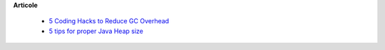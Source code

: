 









**Articole**

 * `5 Coding Hacks to Reduce GC Overhead <https://www.javacodegeeks.com/2013/07/5-coding-hacks-to-reduce-gc-overhead.html>`__

 * `5 tips for proper Java Heap size <https://www.javacodegeeks.com/2012/07/5-tips-for-proper-java-heap-size.html>`__
